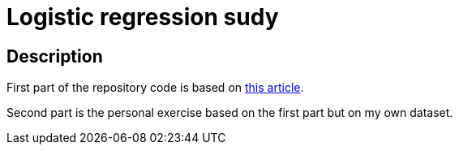 = Logistic regression sudy =

== Description ==

First part of the repository code is based on https://habr.com/ru/company/skillfactory/blog/701530/[this article]. 

Second part is the personal exercise based on the first part but on my own dataset.
